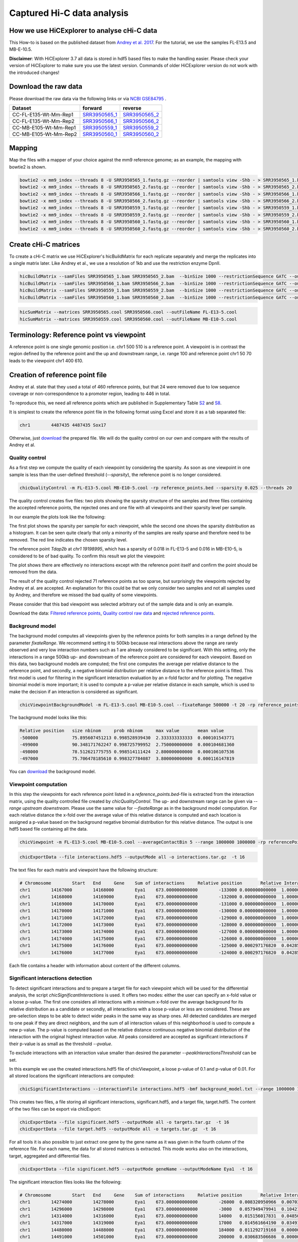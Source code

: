 Captured Hi-C data analysis
===========================

How we use HiCExplorer to analyse cHi-C data
--------------------------------------------

This How-to is based on the published dataset from `Andrey et al. 2017 <https://doi.org/10.1101/gr.213066.116>`__. For the tutorial, we use the samples FL-E13.5 and MB-E-10.5. 

**Disclaimer**: With HiCExplorer 3.7 all data is stored in hdf5 based files to make the handling easier. Please check your version of HiCExplorer to make sure you use the latest version. Commands of older HiCExplorer version do not work with the introduced changes!


Download the raw data
---------------------

Please download the raw data via the following links or via `NCBI GSE84795 <https://www.ncbi.nlm.nih.gov/geo/query/acc.cgi?acc=GSE84795>`__ .

+--------------------------------------+---------------------------------------------------------------------------------------------------+---------------------------------------------------------------------------------------------------+
| Dataset                              | forward                                                                                           | reverse                                                                                           |
+======================================+===================================================================================================+===================================================================================================+
| CC-FL-E135-Wt-Mm-Rep1                | `SRR3950565_1 <ftp://ftp.sra.ebi.ac.uk/vol1/fastq/SRR395/005/SRR3950565/SRR3950565_1.fastq.gz>`__ | `SRR3950565_2 <ftp://ftp.sra.ebi.ac.uk/vol1/fastq/SRR395/005/SRR3950565/SRR3950565_2.fastq.gz>`__ |
+--------------------------------------+---------------------------------------------------------------------------------------------------+---------------------------------------------------------------------------------------------------+
| CC-FL-E135-Wt-Mm-Rep2                | `SRR3950566_1 <ftp://ftp.sra.ebi.ac.uk/vol1/fastq/SRR395/006/SRR3950566/SRR3950566_1.fastq.gz>`__ | `SRR3950566_2 <ftp://ftp.sra.ebi.ac.uk/vol1/fastq/SRR395/006/SRR3950566/SRR3950566_2.fastq.gz>`__ |
+--------------------------------------+---------------------------------------------------------------------------------------------------+---------------------------------------------------------------------------------------------------+
| CC-MB-E105-Wt-Mm-Rep1                | `SRR3950559_1 <ftp://ftp.sra.ebi.ac.uk/vol1/fastq/SRR395/009/SRR3950559/SRR3950559_1.fastq.gz>`__ | `SRR3950559_2 <ftp://ftp.sra.ebi.ac.uk/vol1/fastq/SRR395/009/SRR3950559/SRR3950559_2.fastq.gz>`__ |
+--------------------------------------+---------------------------------------------------------------------------------------------------+---------------------------------------------------------------------------------------------------+
|CC-MB-E105-Wt-Mm-Rep2                 | `SRR3950560_1 <ftp://ftp.sra.ebi.ac.uk/vol1/fastq/SRR395/000/SRR3950560/SRR3950560_1.fastq.gz>`__ | `SRR3950560_2 <ftp://ftp.sra.ebi.ac.uk/vol1/fastq/SRR395/000/SRR3950560/SRR3950560_2.fastq.gz>`__ |
+--------------------------------------+---------------------------------------------------------------------------------------------------+---------------------------------------------------------------------------------------------------+


Mapping
-------

Map the files with a mapper of your choice against the mm9 reference genome; as an example, the mapping with bowtie2 is shown.

.. code:: bash

    bowtie2 -x mm9_index --threads 8 -U SRR3950565_1.fastq.gz --reorder | samtools view -Shb - > SRR3950565_1.bam
    bowtie2 -x mm9_index --threads 8 -U SRR3950565_2.fastq.gz --reorder | samtools view -Shb - > SRR3950565_2.bam
    bowtie2 -x mm9_index --threads 8 -U SRR3950566_1.fastq.gz --reorder | samtools view -Shb - > SRR3950566_1.bam
    bowtie2 -x mm9_index --threads 8 -U SRR3950566_2.fastq.gz --reorder | samtools view -Shb - > SRR3950566_2.bam
    bowtie2 -x mm9_index --threads 8 -U SRR3950559_1.fastq.gz --reorder | samtools view -Shb - > SRR3950559_1.bam
    bowtie2 -x mm9_index --threads 8 -U SRR3950559_2.fastq.gz --reorder | samtools view -Shb - > SRR3950559_2.bam
    bowtie2 -x mm9_index --threads 8 -U SRR3950560_1.fastq.gz --reorder | samtools view -Shb - > SRR3950560_1.bam
    bowtie2 -x mm9_index --threads 8 -U SRR3950560_2.fastq.gz --reorder | samtools view -Shb - > SRR3950560_2.bam

    


Create cHi-C matrices
---------------------

To create a cHi-C matrix we use HiCExplorer's hicBuildMatrix for each replicate separately and merge the replicates into a single matrix later. Like Andrey et al., we use a resolution of 1kb and use the restriction enzyme DpnII.

.. code:: bash

    hicBuildMatrix --samFiles SRR3950565_1.bam SRR3950565_2.bam  --binSize 1000 --restrictionSequence GATC --outFileName SRR3950565.cool --QCfolder SRR3950565_QC --threads 6
    hicBuildMatrix --samFiles SRR3950566_1.bam SRR3950566_2.bam  --binSize 1000 --restrictionSequence GATC --outFileName SRR3950566.cool --QCfolder SRR3950566_QC --threads 6
    hicBuildMatrix --samFiles SRR3950559_1.bam SRR3950559_2.bam  --binSize 1000 --restrictionSequence GATC --outFileName SRR3950559.cool --QCfolder SRR3950559_QC --threads 6
    hicBuildMatrix --samFiles SRR3950560_1.bam SRR3950560_2.bam  --binSize 1000 --restrictionSequence GATC --outFileName SRR3950560.cool --QCfolder SRR3950560_QC --threads 6


.. code:: bash

    hicSumMatrix --matrices SRR3950565.cool SRR3950566.cool --outFileName FL-E13-5.cool
    hicSumMatrix --matrices SRR3950559.cool SRR3950560.cool --outFileName MB-E10-5.cool


Terminology: Reference point vs viewpoint
-----------------------------------------

A reference point is one single genomic position i.e. chr1 500 510 is a reference point. A viewpoint is in contrast the region defined by the 
reference point and the up and downstream range, i.e. range 100 and reference point chr1 50 70 leads to the viewpoint chr1 400 610.

Creation of reference point file
--------------------------------

Andrey et al. state that they used a total of 460 reference points, but that 24 were removed due to low sequence coverage or non-correspondence to a promoter region, leading to 446 in total.

To reproduce this, we need all reference points which are published in Supplementary Table `S2 <https://genome.cshlp.org/content/suppl/2017/01/20/gr.213066.116.DC1/Supplemental_Table_S2.xlsx>`__ and `S8 <https://genome.cshlp.org/content/suppl/2017/01/20/gr.213066.116.DC1/Supplemental_Table_S8.xlsx>`__.

It is simplest to create the reference point file in the following format using Excel and store it as a tab separated file:

.. code:: bash

    chr1	4487435	4487435 Sox17

Otherwise, just `download <https://drive.google.com/open?id=14kNDI1xuEiP-8S5lssTbRm5d3s2eMNLU>`__ the prepared file. We will do the quality control on our own and compare with the results of Andrey et al.



Quality control
^^^^^^^^^^^^^^^

As a first step we compute the quality of each viewpoint by considering the sparsity. As soon as one viewpoint in one sample is less than the user-defined threshold (`--sparsity`), the reference point is no longer considered.

.. code:: bash

    chicQualityControl -m FL-E13-5.cool MB-E10-5.cool -rp reference_points.bed --sparsity 0.025 --threads 20

The quality control creates five files: two plots showing the sparsity structure of the samples and three files containing the accepted reference points, the rejected ones and one file with all viewpoints and their sparsity level per sample.

In our example the plots look like the following:

.. image:: ../images/chic/sparsity.png 

.. image:: ../images/chic/histogram.png


The first plot shows the sparsity per sample for each viewpoint, while the second one shows the sparsity distribution as a histogram. It can be seen quite clearly that only a minority of the samples are really sparse and therefore need to be removed. The red line indicates the chosen sparsity level.

The reference point `Tdap2b` at `chr1 19198995`, which has a sparsity of 0.018 in FL-E13-5 and 0.016 in MB-E10-5, is considered to be of bad quality. To confirm this result we plot the viewpoint:

.. image:: ../images/chic/Tfap2b_FL-E13-5_MB-E10-5_chr1_19198995_19198995.png

The plot shows there are effectively no interactions except with the reference point itself and confirm the point should be removed from the data.

The result of the quality control rejected 71 reference points as too sparse, but surprisingly the viewpoints rejected by Andrey et al. are accepted. An explanation for this could be that we only consider two samples and not all samples used by Andrey, and therefore we missed the bad quality of some viewpoints.

Please consider that this bad viewpoint was selected arbitrary out of the sample data and is only an example.

Download the data: `Filtered reference points <https://drive.google.com/open?id=1y3G1wJRBy0aZPQJ504N94jLE4jco2GAT>`__, `Quality control raw data <https://drive.google.com/open?id=1E0Ii-5QdZDco8NkEXb-rMoBCcGjYUfJg>`__ and `rejected reference points <https://drive.google.com/open?id=1LGDIoT7etslvHfNSPajYszaQlSsQegBx>`__.

Background model
^^^^^^^^^^^^^^^^

The background model computes all viewpoints given by the reference points for both samples in a range defined by the parameter `fixateRange`. We recommend setting it to 500kb because real interactions above the range 
are rarely observed and very low interaction numbers such as 1 are already considered to be significant. With this setting, only the interactions in a range 500kb up- and downstream of the reference point are considered for each viewpoint.
Based on this data, two background models are computed; the first one computes the average per relative distance to the reference point, and secondly, a negative binomial distribution per relative distance to
the reference point is fitted. This first model is used for filtering in the significant interaction evaluation by an x-fold factor and for plotting. The negative binomial model is more important; it is used to 
compute a p-value per relative distance in each sample, which is used to make the decision if an interaction is considered as significant.

.. code:: bash

    chicViewpointBackgroundModel -m FL-E13-5.cool MB-E10-5.cool --fixateRange 500000 -t 20 -rp reference_points.bed -o background_model.txt

The background model looks like this:

.. code:: bash

    Relative position	size nbinom     prob nbinom     max value       mean value
    -500000             75.895607451213	0.998528939430	2.333333333333	0.000101543771
    -499000	        90.348171762247	0.998725799952	2.750000000000	0.000104681360
    -498000	        78.512621775755	0.998514111424	2.800000000000	0.000106107536
    -497000	        75.706478185610	0.998327784087	3.800000000000	0.000116147819


You can `download <https://drive.google.com/open?id=1zblxEWa513LGwkjBknt83oZugg-uIJdw>`__ the background model.


Viewpoint computation
^^^^^^^^^^^^^^^^^^^^^

In this step the viewpoints for each reference point listed in a `reference_points.bed`-file is extracted from the interaction matrix, using the quality controlled file created by `chicQualityControl`. The up- and downstream range can be given via `--range upstream downstream`. Please use the same value for `--fixateRange` as in the background model computation.
For each relative distance the x-fold over the average value of this relative distance is computed and each location is assigned a p-value based on the background negative binomial distribution for this relative distance.
The output is one hdf5 based file containing all the data.

.. code:: bash

    chicViewpoint -m FL-E13-5.cool MB-E10-5.cool --averageContactBin 5 --range 1000000 1000000 -rp referencePoints.bed -bmf background_model.txt --outFileName interactions.hdf5 --fixateRange 500000 --threads 20

.. code:: bash

    chicExportData --file interactions.hdf5 --outputMode all -o interactions.tar.gz  -t 16

The text files for each matrix and viewpoint have the following structure:

.. code:: text

    # Chromosome	Start	End	Gene	Sum of interactions	Relative position	Relative Interactions	p-value	x-fold	Raw
    chr1	14167000	14168000	Eya1	673.000000000000	-133000	0.000000000000	1.000000000000	0.000000000000	0.000000000000
    chr1	14168000	14169000	Eya1	673.000000000000	-132000	0.000000000000	1.000000000000	0.000000000000	0.000000000000
    chr1	14169000	14170000	Eya1	673.000000000000	-131000	0.000000000000	1.000000000000	0.000000000000	0.000000000000
    chr1	14170000	14171000	Eya1	673.000000000000	-130000	0.000000000000	1.000000000000	0.000000000000	0.000000000000
    chr1	14171000	14172000	Eya1	673.000000000000	-129000	0.000000000000	1.000000000000	0.000000000000	0.000000000000
    chr1	14172000	14173000	Eya1	673.000000000000	-128000	0.000000000000	1.000000000000	0.000000000000	0.000000000000
    chr1	14173000	14174000	Eya1	673.000000000000	-127000	0.000000000000	1.000000000000	0.000000000000	0.000000000000
    chr1	14174000	14175000	Eya1	673.000000000000	-126000	0.000000000000	1.000000000000	0.000000000000	0.000000000000
    chr1	14175000	14176000	Eya1	673.000000000000	-125000	0.000297176820	0.042850447268	0.916568982282	0.200000000000
    chr1	14176000	14177000	Eya1	673.000000000000	-124000	0.000297176820	0.042850447268	0.908160092485	0.200000000000


Each file contains a header with information about content of the different columns. 



Significant interactions detection
^^^^^^^^^^^^^^^^^^^^^^^^^^^^^^^^^^


To detect significant interactions and to prepare a target file for each viewpoint which will be used for the differential analysis, the script `chicSignificantInteractions` is used. It offers two modes: either the user can specify 
an x-fold value or a loose p-value. The first one considers all interactions with a minimum x-fold over the average background for its relative distribution as a candidate or secondly, all interactions with a loose p-value or less are considered. 
These are pre-selection steps to be able to detect wider peaks in the same way as sharp ones. All detected candidates are merged to one peak if they are direct neighbors, and the sum of all interaction values of this neighborhood
is used to compute a new p-value. The p-value is computed based on the relative distance continuous negative binomial distribution of the interaction with the original highest interaction value. All peaks considered are accepted as significant interactions if
their p-value is as small as the threshold `--pvalue`.

To exclude interactions with an interaction value smaller than desired the parameter `--peakInteractionsThreshold` can be set.

In this example we use the created interactions.hdf5 file of chicViewpoint, a loose p-value of 0.1 and p-value of 0.01. For all stored locations the significant interactions are computed:

.. code:: bash

    chicSignificantInteractions --interactionFile interactions.hdf5 -bmf background_model.txt --range 1000000 1000000 --pValue 0.01 --loosePValue 0.1 --outFileNameSignificant significant.hdf5 --outFileNameTarget target.hdf5 --combinationMode dual


This creates two files, a file storing all significant interactions, significant.hdf5, and a target file, target.hdf5. The content of the two files can be export via chicExport: 

.. code:: bash

    chicExportData --file significant.hdf5 --outputMode all -o targets.tar.gz  -t 16
    chicExportData --file target.hdf5 --outputMode all -o targets.tar.gz  -t 16

For all tools it is also possible to just extract one gene by the gene name as it was given in the fourth column of the reference file. For each name, the data for all stored matrices is extracted. This mode works also on the interactions, target, aggregated and differential files.

.. code:: bash

    chicExportData --file significant.hdf5 --outputMode geneName --outputModeName Eya1  -t 16


The significant interaction files looks like the following:

.. code:: bash

    # Chromosome	Start	End	Gene	Sum of interactions	Relative position	Relative Interactions	p-value	x-fold	Raw
    chr1	14274000	14278000	Eya1	673.000000000000	-26000	0.008320950966	0.007037698679	7.811125758170	5.600000000000
    chr1	14296000	14298000	Eya1	673.000000000000	-3000	0.057949479941	0.104215728599	3.781355935916	39.000000000000
    chr1	14314000	14316000	Eya1	673.000000000000	14000	0.015156017831	0.048507853154	3.190333935010	10.200000000000
    chr1	14317000	14319000	Eya1	673.000000000000	17000	0.014561664190	0.034914431882	3.517090338584	9.800000000000
    chr1	14480000	14488000	Eya1	673.000000000000	184000	0.011292719168	0.000000010481	19.285082946462	7.600000000000
    chr1	14491000	14501000	Eya1	673.000000000000	200000	0.030683506686	0.000000000000	56.967824833429	20.650000000000


The target file looks like:

.. code:: bash

    chr1	14274000	14278000
    chr1	14295000	14298000
    chr1	14314000	14319000
    chr1	14426000	14432000
    chr1	14447000	14455000
    chr1	14460000	14465000
    chr1	14480000	14488000
    chr1	14491000	14501000


The parameter `--combinationMode` has the options `single` and `dual`. This parameter is important if a differential analysis should be computed, either a target region is only for one gene of one matrix, or the regions of one gene of two matrices are combined. 
For example: 
- `dual` combines as follows: `[[matrix1_gene1, matrix2_gene1], [matrix2_gene1, matrix3_gene1],[matrix1_gene2, matrix2_gene2], ...]`
- `single` combines as follows: `[matrix1_gene1, matrix1_gene2, matrix2_gene1, ...]`

Aggregate data for differential test
^^^^^^^^^^^^^^^^^^^^^^^^^^^^^^^^^^^^

The process to aggregate data is only necessary if the differential test is used. `chicAggregateStatistic` takes the created interaction file from `chicViewpoint` as input and either the target file created by `chicSignificantInteractions`
or one target file which applies for all viewpoints. 

.. code:: bash

    chicAggregateStatistic --interactionFile interaction.hdf5 --targetFile target.hdf5 --outFileName aggregate.hdf5 -t 16
    chicAggregateStatistic --interactionFile interaction.hdf5 --targetFile regions_of_interest.bed --outFileName aggregate.hdf5 -t 16

It selects the original data based on the target locations and returns one hdf5 based file.


Differential test
^^^^^^^^^^^^^^^^^

The differential test tests the interaction value of the reference point and the interaction value of the target of two samples for a differential expression. To achieve this,
either Fisher's test or the chi-squared test can be used. H0 is defined as 'both locations are equal', meaning the differential expressed targets can be found in the H0 rejected file.


.. code:: bash

    chicDifferentialTest --aggregatedFile aggregate.hdf5  --alpha 0.05 --statisticTest fisher --outFileName differential.hdf5 -t 16


It is important to set the desired alpha value and the output is written to one hdf5 based file. For each sample three internal datasets are created:

- H0 rejected targets 
- H0 accepted targets 
- one file containing both

The data can be exported via `chicExportData`:

.. code:: bash

    chicExportData --file differential.hdf5 --outputMode all  -o differential.tar.gz  -t 16

The created tar.gz file contains for each tested regions the three files `rejected`, 'accepted' and a file containing both information. It is also possible to extract only one gene:

.. code:: bash

    chicExportData --file differential.hdf5 --outputMode geneName --outputModeName Eya1 -o differential_one  -t 16

In case of the single extraction, the output file name serves only to determine the folder to save the data. The names are based on the gene name.


.. code:: bash

    # Chromosome	Start	End	Gene	Relative distance	sum of interactions 1	target_1 raw	sum of interactions 2	target_2 raw	p-value
    chr1	14274000	14278000	Eya1	-23000	673.000000000000	5.600000000000	832.000000000000	0.000000000000	0.008134451704
    chr1	14295000	14298000	Eya1	-3000	673.000000000000	44.400000000000	832.000000000000	49.800000000000	0.670801771179
    chr1	14314000	14319000	Eya1	18000	673.000000000000	24.200000000000	832.000000000000	23.400000000000	0.385952554141
    chr1	14426000	14432000	Eya1	131000	673.000000000000	2.400000000000	832.000000000000	9.000000000000	0.245228952263
    chr1	14447000	14455000	Eya1	154000	673.000000000000	4.400000000000	832.000000000000	12.400000000000	0.232102031454
    chr1	14460000	14465000	Eya1	164000	673.000000000000	3.200000000000	832.000000000000	7.600000000000	0.564250349826
    chr1	14480000	14488000	Eya1	187000	673.000000000000	7.600000000000	832.000000000000	3.200000000000	0.151571165731
    chr1	14491000	14501000	Eya1	200000	673.000000000000	20.650000000000	832.000000000000	18.750000000000	0.338670136491




Plotting of Viewpoints
^^^^^^^^^^^^^^^^^^^^^^

`chicPlotViewpoint` can plot viewpoints of one gene in one plot, add the mean background, show the p-value per relative distance per sample as an additional heatmap bar and highlight significant interactions or differential expressed regions.

One viewpoint:

.. code:: bash

    chicPlotViewpoint --interactionFile interactions.hdf5 --combinationMode oneGene --combinationName Eya1 --range 200000 200000 -o single_plot.tar.gz --outputFormat png

.. image:: ../images/chic/single_plot.png

Two viewpoints, background, differential expression and p-values:

.. code:: bash

    chicPlotViewpoint --interactionFile interactions.hdf5 --combinationMode dual --range 300000 300000 --pValue --differentialTestResult differential.hdf5 --backgroundModelFile background_model.txt -o differential_background_pvalue.tar.gz

This command plots two viewpoints of two different matrices of the same gene in a plot and highlights the differential regions.

.. image:: ../images/chic/differential_background_pvalue.png

Two viewpoints, background, significant interactions and p-values:

.. code:: bash

    chicPlotViewpoint --interactionFile interaction.hdf5 --combinationMode dual --range 300000 300000 --pValue --significantInteractions significant.hdf5 --plotSignificantInteractions --backgroundModelFile background_model.txt -o significant_background_pvalue.tar.gz

.. image:: ../images/chic/significant_background_pvalue.png


